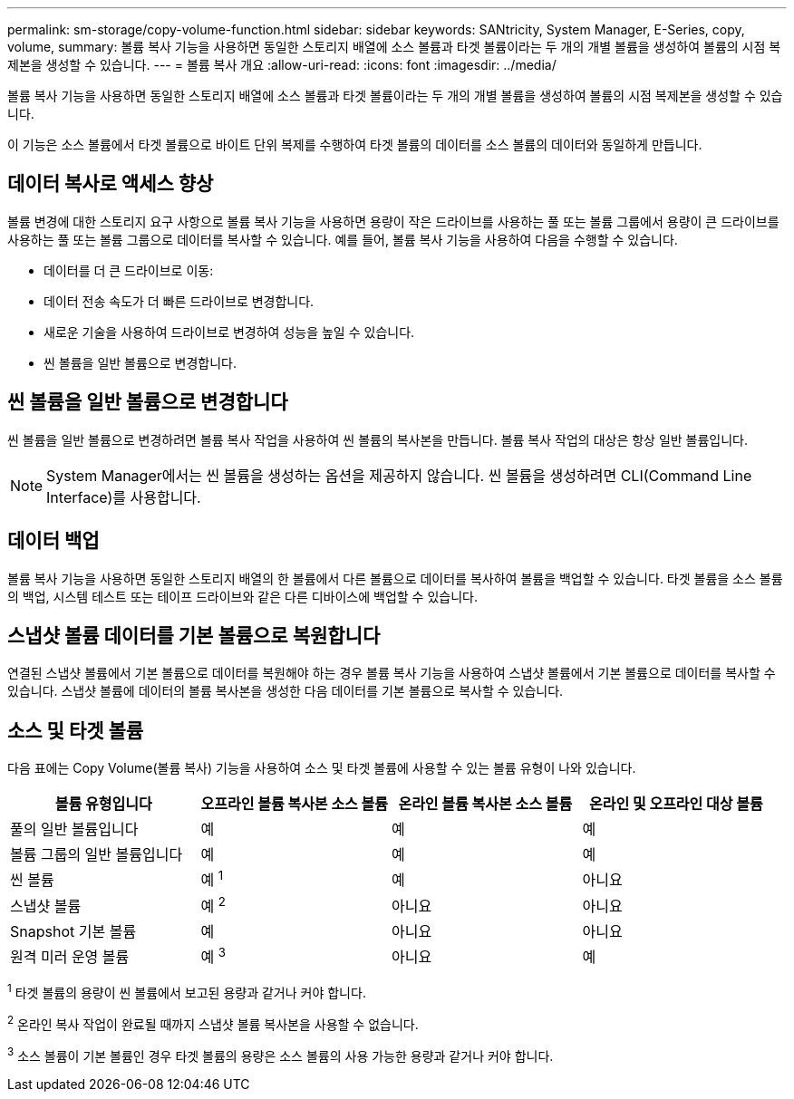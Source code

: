 ---
permalink: sm-storage/copy-volume-function.html 
sidebar: sidebar 
keywords: SANtricity, System Manager, E-Series, copy, volume, 
summary: 볼륨 복사 기능을 사용하면 동일한 스토리지 배열에 소스 볼륨과 타겟 볼륨이라는 두 개의 개별 볼륨을 생성하여 볼륨의 시점 복제본을 생성할 수 있습니다. 
---
= 볼륨 복사 개요
:allow-uri-read: 
:icons: font
:imagesdir: ../media/


[role="lead"]
볼륨 복사 기능을 사용하면 동일한 스토리지 배열에 소스 볼륨과 타겟 볼륨이라는 두 개의 개별 볼륨을 생성하여 볼륨의 시점 복제본을 생성할 수 있습니다.

이 기능은 소스 볼륨에서 타겟 볼륨으로 바이트 단위 복제를 수행하여 타겟 볼륨의 데이터를 소스 볼륨의 데이터와 동일하게 만듭니다.



== 데이터 복사로 액세스 향상

볼륨 변경에 대한 스토리지 요구 사항으로 볼륨 복사 기능을 사용하면 용량이 작은 드라이브를 사용하는 풀 또는 볼륨 그룹에서 용량이 큰 드라이브를 사용하는 풀 또는 볼륨 그룹으로 데이터를 복사할 수 있습니다. 예를 들어, 볼륨 복사 기능을 사용하여 다음을 수행할 수 있습니다.

* 데이터를 더 큰 드라이브로 이동:
* 데이터 전송 속도가 더 빠른 드라이브로 변경합니다.
* 새로운 기술을 사용하여 드라이브로 변경하여 성능을 높일 수 있습니다.
* 씬 볼륨을 일반 볼륨으로 변경합니다.




== 씬 볼륨을 일반 볼륨으로 변경합니다

씬 볼륨을 일반 볼륨으로 변경하려면 볼륨 복사 작업을 사용하여 씬 볼륨의 복사본을 만듭니다. 볼륨 복사 작업의 대상은 항상 일반 볼륨입니다.

[NOTE]
====
System Manager에서는 씬 볼륨을 생성하는 옵션을 제공하지 않습니다. 씬 볼륨을 생성하려면 CLI(Command Line Interface)를 사용합니다.

====


== 데이터 백업

볼륨 복사 기능을 사용하면 동일한 스토리지 배열의 한 볼륨에서 다른 볼륨으로 데이터를 복사하여 볼륨을 백업할 수 있습니다. 타겟 볼륨을 소스 볼륨의 백업, 시스템 테스트 또는 테이프 드라이브와 같은 다른 디바이스에 백업할 수 있습니다.



== 스냅샷 볼륨 데이터를 기본 볼륨으로 복원합니다

연결된 스냅샷 볼륨에서 기본 볼륨으로 데이터를 복원해야 하는 경우 볼륨 복사 기능을 사용하여 스냅샷 볼륨에서 기본 볼륨으로 데이터를 복사할 수 있습니다. 스냅샷 볼륨에 데이터의 볼륨 복사본을 생성한 다음 데이터를 기본 볼륨으로 복사할 수 있습니다.



== 소스 및 타겟 볼륨

다음 표에는 Copy Volume(볼륨 복사) 기능을 사용하여 소스 및 타겟 볼륨에 사용할 수 있는 볼륨 유형이 나와 있습니다.

[cols="1a,1a,1a,1a"]
|===
| 볼륨 유형입니다 | 오프라인 볼륨 복사본 소스 볼륨 | 온라인 볼륨 복사본 소스 볼륨 | 온라인 및 오프라인 대상 볼륨 


 a| 
풀의 일반 볼륨입니다
 a| 
예
 a| 
예
 a| 
예



 a| 
볼륨 그룹의 일반 볼륨입니다
 a| 
예
 a| 
예
 a| 
예



 a| 
씬 볼륨
 a| 
예 ^1^
 a| 
예
 a| 
아니요



 a| 
스냅샷 볼륨
 a| 
예 ^2^
 a| 
아니요
 a| 
아니요



 a| 
Snapshot 기본 볼륨
 a| 
예
 a| 
아니요
 a| 
아니요



 a| 
원격 미러 운영 볼륨
 a| 
예 ^3^
 a| 
아니요
 a| 
예

|===
^1^ 타겟 볼륨의 용량이 씬 볼륨에서 보고된 용량과 같거나 커야 합니다.

^2^ 온라인 복사 작업이 완료될 때까지 스냅샷 볼륨 복사본을 사용할 수 없습니다.

^3^ 소스 볼륨이 기본 볼륨인 경우 타겟 볼륨의 용량은 소스 볼륨의 사용 가능한 용량과 같거나 커야 합니다.
